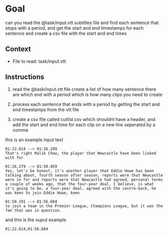 #+STARTUP: content
* Goal

can you read the @task/input.vtt subtitles file and find each sentence that stops with a period,
and get the start and end timestamps for each sentence and create a csv file with the start and end times

** Context

- File to read: task/input.vtt

** Instructions

1. read the @task/input.vtt file
   create a list of how many sentence there are which end with a period which is how many clips you need to create

2. process each sentence that ends with a period by getting the start and end timestamps from the vtt file

3. create a csv file called cutlist.csv which shouldnt have a header,
   and add the start and end time for each clip on a new line seperated by a comma

this is an example input text

#+begin_example
01:22.614 --> 01:26.299
That's right Malik Chow, the player that Newcastle have been linked with for

01:26.279 --> 01:50.059
Yes, let's be honest, it's another player that Eddie Howe has been talking about, fourth season after season, reports were that Newcastle were in for and reports were that Newcastle had agreed, personal terms a couple of weeks ago, that the four-year deal, I believe, is what it's going to be, a four-year deal, agreed with the centre-back, he was keen to join Eddie Howe, keen

01:50.191 --> 01:56.684
to join a team in the Premier League, Champions League, but it was the fee that was in question.
#+end_example

and this is the ouput example

#+begin_example
01:22.614,01:56.684
#+end_example



